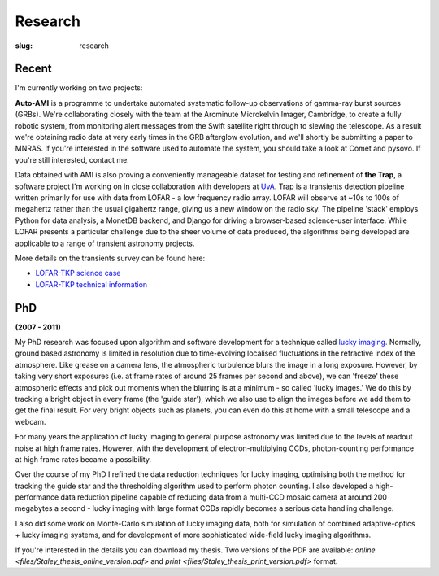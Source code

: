 ########
Research
########
:slug: research

======
Recent
======
I'm currently working on two projects:

**Auto-AMI** is a programme to undertake automated systematic follow-up 
observations of gamma-ray burst sources (GRBs). We're collaborating closely with 
the team at the Arcminute Microkelvin Imager, Cambridge, to create a fully
robotic system, from monitoring alert messages from the Swift satellite 
right through to slewing the telescope. As a result we're obtaining radio data
at very early times in the GRB afterglow evolution, and we'll shortly be 
submitting a paper to MNRAS. If you're interested in the software used to
automate the system, you should take a look at Comet and pysovo. 
If you're still interested, contact me.
 
Data obtained with AMI is also proving a conveniently manageable dataset for 
testing and refinement of **the Trap**, a software project I'm 
working on in close collaboration with developers at 
`UvA <http://www.astro.uva.nl/>`_.
Trap is a transients detection pipeline 
written primarily for use with data from 
LOFAR - a low frequency radio array. LOFAR will observe at ~10s to 100s 
of megahertz rather than the usual gigahertz range, 
giving us a new window on the radio sky.
The pipeline 'stack' employs
Python for data analysis, a MonetDB
backend, and Django for driving a 
browser-based science-user interface. 
While LOFAR presents a particular challenge due to the sheer volume
of data produced, the algorithms being developed are applicable to a range 
of transient astronomy projects. 

More details on the transients survey can
be found here:

- `LOFAR-TKP science case <http://www.lofar.org/astronomy/transients-ksp/scientific-rationale/scientific-rationale>`_
- `LOFAR-TKP technical information <http://www.lofar.org/astronomy/transients-ksp/technical-description/technical-description>`_


====  
PhD
====

**(2007 - 2011)**

My PhD research was focused upon algorithm and software development for a 
technique called 
`lucky imaging <http://www.ast.cam.ac.uk/research/lucky>`_.
Normally, ground based astronomy is limited in resolution due to time-evolving 
localised fluctuations in the refractive index of the atmosphere. 
Like grease on a camera lens, the atmospheric turbulence blurs the image in a 
long exposure. 
However, by taking very short exposures (i.e. at frame rates of around 25 frames 
per second and above),
we can 'freeze' these atmospheric effects and pick out moments when the blurring 
is at a minimum - so called 'lucky images.' We do this by tracking a bright 
object in every frame (the 'guide star'), which we also use to align the images 
before we add them to get the final result. 
For very bright objects such as planets, you can even do this at home 
with a small telescope and a webcam.

For many years the application of lucky imaging to general purpose astronomy was limited due to 
the levels of readout noise at high frame rates. However, with the development of electron-multiplying
CCDs, photon-counting performance at high frame rates became a possibility.

Over the course of my PhD I refined the data reduction techniques for lucky imaging,
optimising both the method for tracking the guide star and the thresholding algorithm used to 
perform photon counting. I also developed a high-performance data reduction pipeline
capable of reducing data from a multi-CCD mosaic camera at around 200 megabytes a second - 
lucky imaging with large format CCDs rapidly becomes a serious data handling challenge.  

I also did some work on Monte-Carlo simulation of lucky imaging data, 
both for simulation of combined adaptive-optics + lucky imaging systems, and for development 
of more sophisticated wide-field lucky imaging algorithms.

If you're interested in the details you can download my thesis. Two versions of the PDF are available:  
`online <files/Staley_thesis_online_version.pdf>` and 
`print <files/Staley_thesis_print_version.pdf>` 
format.
